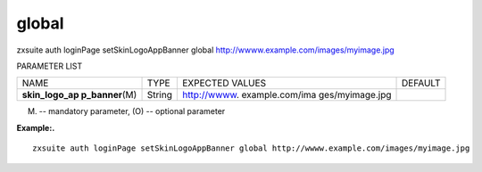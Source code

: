 .. _auth_loginPage_setSkinLogoAppBanner_global:

global
------

.. container:: informalexample

   zxsuite auth loginPage setSkinLogoAppBanner global
   http://wwww.example.com/images/myimage.jpg

PARAMETER LIST

+-----------------+-----------------+-----------------+-----------------+
| NAME            | TYPE            | EXPECTED VALUES | DEFAULT         |
+-----------------+-----------------+-----------------+-----------------+
| **skin_logo_ap  | String          | http://wwww.    |                 |
| p_banner**\ (M) |                 | example.com/ima |                 |
|                 |                 | ges/myimage.jpg |                 |
+-----------------+-----------------+-----------------+-----------------+

(M) -- mandatory parameter, (O) -- optional parameter

**Example:.**

::

   zxsuite auth loginPage setSkinLogoAppBanner global http://wwww.example.com/images/myimage.jpg
